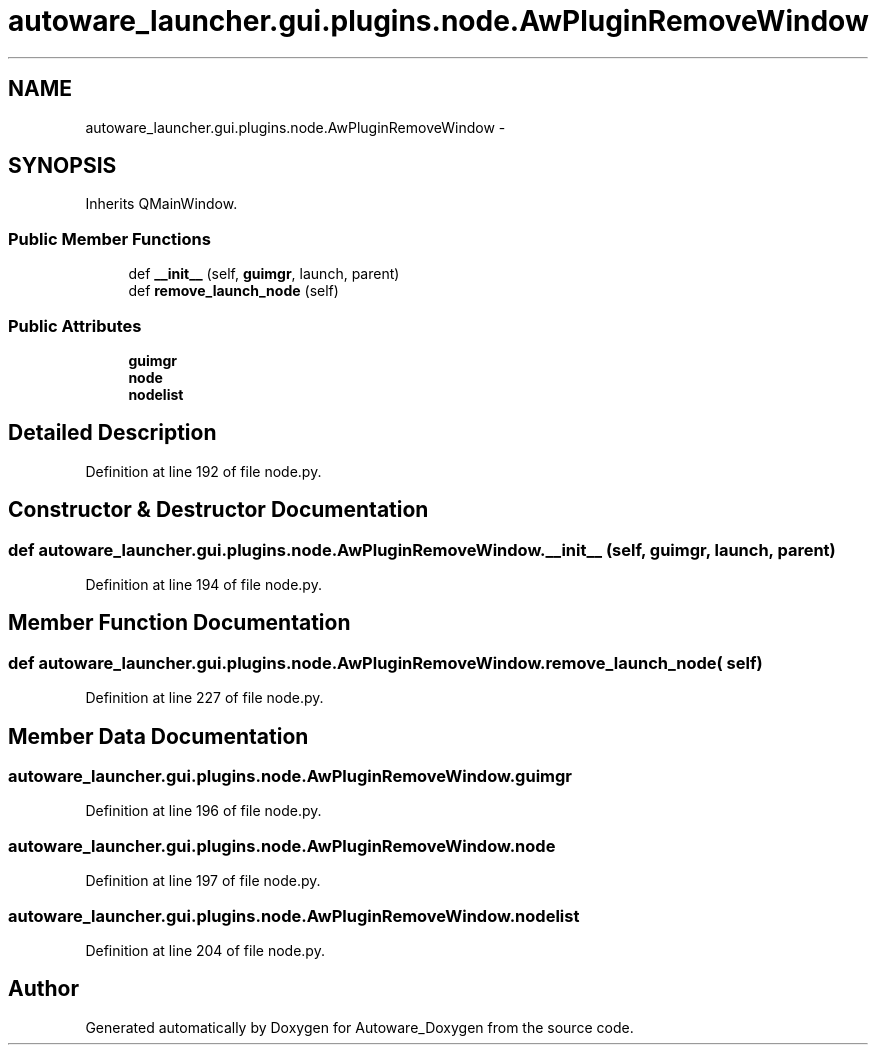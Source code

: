 .TH "autoware_launcher.gui.plugins.node.AwPluginRemoveWindow" 3 "Fri May 22 2020" "Autoware_Doxygen" \" -*- nroff -*-
.ad l
.nh
.SH NAME
autoware_launcher.gui.plugins.node.AwPluginRemoveWindow \- 
.SH SYNOPSIS
.br
.PP
.PP
Inherits QMainWindow\&.
.SS "Public Member Functions"

.in +1c
.ti -1c
.RI "def \fB__init__\fP (self, \fBguimgr\fP, launch, parent)"
.br
.ti -1c
.RI "def \fBremove_launch_node\fP (self)"
.br
.in -1c
.SS "Public Attributes"

.in +1c
.ti -1c
.RI "\fBguimgr\fP"
.br
.ti -1c
.RI "\fBnode\fP"
.br
.ti -1c
.RI "\fBnodelist\fP"
.br
.in -1c
.SH "Detailed Description"
.PP 
Definition at line 192 of file node\&.py\&.
.SH "Constructor & Destructor Documentation"
.PP 
.SS "def autoware_launcher\&.gui\&.plugins\&.node\&.AwPluginRemoveWindow\&.__init__ ( self,  guimgr,  launch,  parent)"

.PP
Definition at line 194 of file node\&.py\&.
.SH "Member Function Documentation"
.PP 
.SS "def autoware_launcher\&.gui\&.plugins\&.node\&.AwPluginRemoveWindow\&.remove_launch_node ( self)"

.PP
Definition at line 227 of file node\&.py\&.
.SH "Member Data Documentation"
.PP 
.SS "autoware_launcher\&.gui\&.plugins\&.node\&.AwPluginRemoveWindow\&.guimgr"

.PP
Definition at line 196 of file node\&.py\&.
.SS "autoware_launcher\&.gui\&.plugins\&.node\&.AwPluginRemoveWindow\&.node"

.PP
Definition at line 197 of file node\&.py\&.
.SS "autoware_launcher\&.gui\&.plugins\&.node\&.AwPluginRemoveWindow\&.nodelist"

.PP
Definition at line 204 of file node\&.py\&.

.SH "Author"
.PP 
Generated automatically by Doxygen for Autoware_Doxygen from the source code\&.
